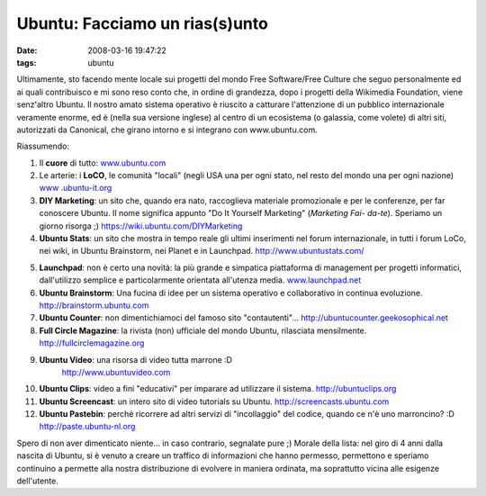 Ubuntu: Facciamo un rias(s)unto
===============================

:date: 2008-03-16 19:47:22
:tags: ubuntu

Ultimamente, sto facendo mente locale sui progetti del mondo Free
Software/Free Culture che seguo personalmente ed ai quali contribuisco e
mi sono reso conto che, in ordine di grandezza, dopo i progetti della
Wikimedia Foundation, viene senz'altro Ubuntu. Il nostro amato sistema
operativo è riuscito a catturare l'attenzione di un pubblico
internazionale veramente enorme, ed è (nella sua versione inglese) al
centro di un ecosistema (o galassia, come volete) di altri siti,
autorizzati da Canonical, che girano intorno e si integrano con
www.ubuntu.com.

Riassumendo:

1) Il **cuore** di tutto: `www.ubuntu.com <http://www.ubuntu.com>`__

2) Le arterie: i **LoCO**, le comunità "locali" (negli USA una per ogni
   stato, nel resto del mondo una per ogni nazione) `www
   .ubuntu-it.org <http://www.ubuntu-it.org>`__

3) **DIY Marketing**: un sito che, quando era nato, raccoglieva
   materiale promozionale e per le conferenze, per far conoscere Ubuntu.
   Il nome significa appunto "Do It Yourself Marketing" (*Marketing Fai-
   da-te*). Speriamo un giorno risorga ;)
   https://wiki.ubuntu.com/DIYMarketing

4) **Ubuntu Stats**: un sito che mostra in tempo reale gli ultimi
   inserimenti nel forum internazionale, in tutti i forum LoCo, nei
   wiki, in Ubuntu Brainstorm, nei Planet e in Launchpad.
   http://www.ubuntustats.com/

5. **Launchpad**: non è certo una novità: la più grande e simpatica
   piattaforma di management per progetti informatici, dall'utilizzo
   semplice e particolarmente orientata all'utenza media.
   `www.launchpad.net <http://www.launchpad.net>`__

6. **Ubuntu Brainstorm**: Una fucina di idee per un sistema operativo e
   collaborativo in continua evoluzione. http://brainstorm.ubuntu.com

7. **Ubuntu Counter**: non dimentichiamoci del famoso sito
   "contautenti"... http://ubuntucounter.geekosophical.net

8. **Full Circle Magazine**: la rivista (non) ufficiale del mondo
   Ubuntu, rilasciata mensilmente. http://fullcirclemagazine.org

9. **Ubuntu Video**: una risorsa di video tutta marrone :D
    http://www.ubuntuvideo.com

10. **Ubuntu Clips**: video a fini "educativi" per imparare ad
    utilizzare il sistema. http://ubuntuclips.org

11. **Ubuntu Screencast**: un intero sito di video tutorials su Ubuntu.
    http://screencasts.ubuntu.com

12. **Ubuntu Pastebin**: perché ricorrere ad altri servizi di
    "incollaggio" del codice, quando ce n'è uno marroncino? :D
    http://paste.ubuntu-nl.org

Spero di non aver dimenticato niente... in caso contrario, segnalate
pure ;) Morale della lista: nel giro di 4 anni dalla nascita di Ubuntu,
si è venuto a creare un traffico di informazioni che hanno permesso,
permettono e speriamo continuino a permette alla nostra distribuzione di
evolvere in maniera ordinata, ma soprattutto vicina alle esigenze
dell'utente.
